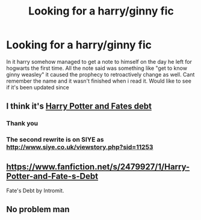 #+TITLE: Looking for a harry/ginny fic

* Looking for a harry/ginny fic
:PROPERTIES:
:Author: Aniki356
:Score: 1
:DateUnix: 1586908716.0
:DateShort: 2020-Apr-15
:FlairText: What's That Fic?
:END:
In it harry somehow managed to get a note to himself on the day he left for hogwarts the first time. All the note said was something like "get to know ginny weasley" it caused the prophecy to retroactively change as well. Cant remember the name and it wasn't finished when i read it. Would like to see if it's been updated since


** I think it's [[https://www.fanfiction.net/s/2479927/1/Harry-Potter-and-Fate-s-Debt][Harry Potter and Fates debt]]
:PROPERTIES:
:Author: davidb1521
:Score: 3
:DateUnix: 1586910617.0
:DateShort: 2020-Apr-15
:END:

*** Thank you
:PROPERTIES:
:Author: Aniki356
:Score: 1
:DateUnix: 1586910767.0
:DateShort: 2020-Apr-15
:END:


*** The second rewrite is on SIYE as [[http://www.siye.co.uk/viewstory.php?sid=11253]]
:PROPERTIES:
:Author: ceplma
:Score: 1
:DateUnix: 1586942088.0
:DateShort: 2020-Apr-15
:END:


** [[https://www.fanfiction.net/s/2479927/1/Harry-Potter-and-Fate-s-Debt]]

Fate's Debt by Intromit.
:PROPERTIES:
:Score: 1
:DateUnix: 1586910034.0
:DateShort: 2020-Apr-15
:END:


** No problem man
:PROPERTIES:
:Author: davidb1521
:Score: 1
:DateUnix: 1586910785.0
:DateShort: 2020-Apr-15
:END:
